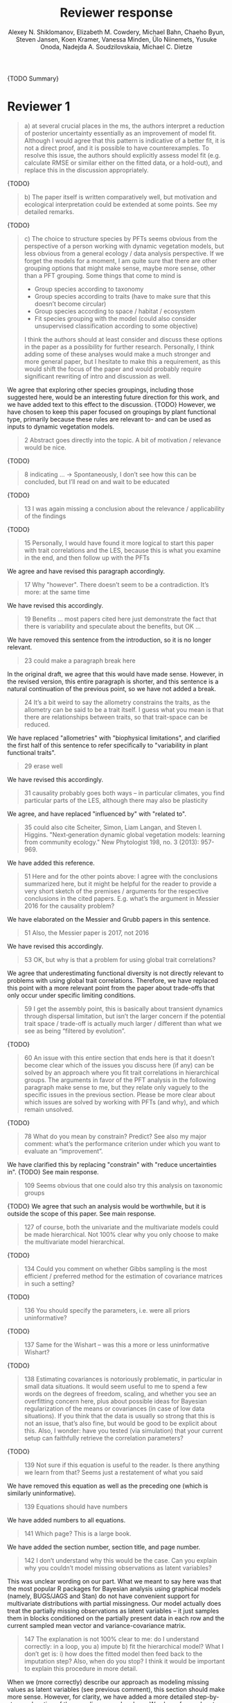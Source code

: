 #+TITLE: Reviewer response
#+AUTHOR: Alexey N. Shiklomanov, Elizabeth M. Cowdery, Michael Bahn, Chaeho Byun, Steven Jansen, Koen Kramer, Vanessa Minden, Ülo Niinemets, Yusuke Onoda, Nadejda A. Soudzilovskaia, Michael C. Dietze

{TODO Summary}

* Reviewer 1

#+BEGIN_QUOTE
a) at several crucial places in the ms, the authors interpret a reduction of posterior uncertainty essentially as an improvement of model fit. Although I would agree that this pattern is indicative of a better fit, it is not a direct proof, and it is possible to have counterexamples. To resolve this issue, the authors should explicitly assess model fit (e.g. calculate RMSE or similar either on the fitted data, or a hold-out), and replace this in the discussion appropriately.
#+END_QUOTE

{TODO}

#+BEGIN_QUOTE
b) The paper itself is written comparatively well, but motivation and ecological interpretation could be extended at some points. See my detailed remarks.  
#+END_QUOTE

{TODO}

#+BEGIN_QUOTE
c) The choice to structure species by PFTs seems obvious from the perspective of a person working with dynamic vegetation models, but less obvious from a general ecology / data analysis perspective. If we forget the models for a moment, I am quite sure that there are other grouping options that might make sense, maybe more sense, other than a PFT grouping. Some things that come to mind is

- Group species according to taxonomy
- Group species according to traits (have to make sure that this doesn’t become circular)
- Group species according to space / habitat / ecosystem
- Fit species grouping with the model (could also consider unsupervised classification according to some objective)

I think the authors should at least consider and discuss these options in the paper as a possibility for further research. Personally, I think adding some of these analyses would make a much stronger and more general paper, but I hesitate to make this a requirement, as this would shift the focus of the paper and would probably require significant rewriting of intro and discussion as well.
#+END_QUOTE

We agree that exploring other species groupings, including those suggested here, would be an interesting future direction for this work, and we have added text to this effect to the discussion. {TODO}
However, we have chosen to keep this paper focused on groupings by plant functional type, primarily because these rules are relevant to- and can be used as inputs to dynamic vegetation models.

#+BEGIN_QUOTE
2 Abstract goes directly into the topic. A bit of motivation / relevance would be nice.
#+END_QUOTE

{TODO}

#+BEGIN_QUOTE
8  indicating … -> Spontaneously, I don’t see how this can be concluded, but I’ll read on and wait to be educated
#+END_QUOTE

{TODO}

#+BEGIN_QUOTE
13 I was again missing a conclusion about the relevance / applicability of the findings
#+END_QUOTE

{TODO}

#+BEGIN_QUOTE
15 Personally, I would have found it more logical to start this paper with trait correlations and the LES, because this is what you examine in the end, and then follow up with the PFTs
#+END_QUOTE

We agree and have revised this paragraph accordingly.

#+BEGIN_QUOTE
17 Why "however". There doesn’t seem to be a contradiction. It’s more: at the same time
#+END_QUOTE

We have revised this accordingly.

#+begin_quote
19 Benefits … most papers cited here just demonstrate the fact that there is variability and speculate about the benefits, but OK …
#+end_quote

We have removed this sentence from the introduction, so it is no longer relevant.

#+begin_quote
23 could make a paragraph break here
#+end_quote

In the original draft, we agree that this would have made sense.
However, in the revised version, this entire paragraph is shorter, and this sentence is a natural continuation of the previous point, so we have not added a break.

#+begin_quote
24 It’s a bit weird to say the allometry constrains the traits, as the allometry can be said to be a trait itself. I guess what you mean is that there are relationships between traits, so that trait-space can be reduced.
#+end_quote

We have replaced "allometries" with "biophysical limitations", and clarified the first half of this sentence to refer specifically to "variability in plant functional traits".

#+begin_quote
29 erase well
#+end_quote

We have revised this accordingly.

#+begin_quote
31 causality probably goes both ways – in particular climates, you find particular parts of the LES, although there may also be plasticity
#+end_quote

We agree, and have replaced "influenced by" with "related to".

#+begin_quote
35 could also cite Scheiter, Simon, Liam Langan, and Steven I. Higgins. "Next‐generation dynamic global vegetation models: learning from community ecology." New Phytologist 198, no. 3 (2013): 957-969.
#+end_quote

We have added this reference.

#+begin_quote
51 Here and for the other points above: I agree with the conclusions summarized here, but it might be helpful for the reader to provide a very short sketch of the premises / arguments for the respective conclusions in the cited papers. E.g. what’s the argument in Messier 2016 for the causality problem?
#+end_quote

We have elaborated on the Messier and Grubb papers in this sentence.

#+begin_quote
51 Also, the Messier paper is 2017, not 2016
#+end_quote

We have revised this accordingly.

#+begin_quote
53 OK, but why is that a problem for using global trait correlations?
#+end_quote

We agree that underestimating functional diversity is not directly relevant to problems with using global trait correlations.
Therefore, we have replaced this point with a more relevant point from the paper about trade-offs that only occur under specific limiting conditions.

#+begin_quote
59 I get the assembly point, this is basically about transient dynamics through dispersal limitation, but isn’t the larger concern if the potential trait space / trade-off is actually much larger / different than what we see as being “filtered by evolution”.
#+end_quote

{TODO}

#+begin_quote
60 An issue with this entire section that ends here is that it doesn’t become clear which of the issues you discuss here (if any) can be solved by an approach where you fit trait correlations in hierarchical groups. The arguments in favor of the PFT analysis in the following paragraph make sense to me, but they relate only vaguely to the specific issues in the previous section. Please be more clear about which issues are solved by working with PFTs (and why), and which remain unsolved.
#+end_quote

{TODO}

#+begin_quote
78 What do you mean by constrain? Predict? See also my major comment: what’s the performance criterion under which you want to evaluate an “improvement”.
#+end_quote

We have clarified this by replacing "constrain" with "reduce uncertainties in".
{TODO} See main response.

#+begin_quote
109 Seems obvious that one could also try this analysis on taxonomic groups
#+end_quote

{TODO}
We agree that such an analysis would be worthwhile, but it is outside the scope of this paper.
See main response.

#+begin_quote
127 of course, both the univariate and the multivariate models could be made hierarchical. Not 100% clear why you only choose to make the multivariate model hierarchical.
#+end_quote

{TODO}

#+begin_quote
134 Could you comment on whether Gibbs sampling is the most efficient / preferred method for the estimation of covariance matrices in such a setting?
#+end_quote

{TODO}

#+begin_quote
136 You should specify the parameters, i.e. were all priors uninformative?
#+end_quote

{TODO}

#+begin_quote
137 Same for the Wishart – was this a more or less uninformative Wishart?
#+end_quote

{TODO}

#+begin_quote
138 Estimating covariances is notoriously problematic, in particular in small data situations. It would seem useful to me to spend a few words on the degrees of freedom, scaling, and whether you see an overfitting concern here, plus about possible ideas for Bayesian regularization of the means or covariances (in case of low data situations). If you think that the data is usually so strong that this is not an issue, that’s also fine, but would be good to be explicit about this. Also, I wonder: have you tested (via simulation) that your current setup can faithfully retrieve the correlation parameters?
#+end_quote

{TODO}

#+begin_quote
139 Not sure if this equation is useful to the reader. Is there anything we learn from that? Seems just a restatement of what you said
#+end_quote

We have removed this equation as well as the preceding one (which is similarly uninformative).

#+begin_quote
139 Equations should have numbers
#+end_quote

We have added numbers to all equations.

#+begin_quote
141 Which page? This is a large book.
#+end_quote

We have added the section number, section title, and page number.

#+begin_quote
142 I don’t understand why this would be the case. Can you explain why you couldn’t model missing observations as latent variables?
#+end_quote

This was unclear wording on our part.
What we meant to say here was that the most popular R packages for Bayesian analysis using graphical models (namely, BUGS/JAGS and Stan) do not have convenient support for multivariate distributions with partial missingness.
Our model actually does treat the partially missing observations as latent variables -- it just samples them in blocks conditioned on the partially present data in each row and the current sampled mean vector and variance-covariance matrix.

#+begin_quote
147 The explanation is not 100% clear to me: do I understand correctly: in a loop, you a) impute b) fit the hierarchical model? What I don’t get is: i) how does the fitted model then feed back to the imputation step? Also, when do you stop? I think it would be important to explain this procedure in more detail.
#+end_quote

When we (more correctly) describe our approach as modeling missing values as latent variables (see previous comment), this section should make more sense.
However, for clarity, we have added a more detailed step-by-step explanation of the sampling procedure here.
We also refer readers to the detailed demonstration of the algorithm in Supporting Information Method S1.

#+begin_quote
147 Moreover, if this a new method, I would ask you to confirm that this actually works with randomly removed data (it’s clear that imputation will always run in trouble if you remove data purposefully, but at least let’s make sure it works under ideal conditions). Ideal validation would be via https://arxiv.org/pdf/1804.06788.pdf , in this case you check the entire analysis chain.
#+end_quote

{TODO}

#+begin_quote
150 How many missing values are we talking about here in the real data?  10%,  90%? See comment above, if you check the methods, make sure that the scenario corresponds to what you find in the real data
#+end_quote

{TODO}

#+begin_quote
153 Is this the univariate psrf, i.e. per parameter? If so, write: for all parameters
#+end_quote

We have revised this accordingly, clarifying that this is the univariate PSRF for every parameter.

#+begin_quote
160 I realize that it’s inherently difficult to summarize a 7-dim correlation, but just as a comment: would it be possible that, if the first and second largest EV are very close to each other, one could get a large switch of the direction of the dominant EV by a small change in the data, similar to what often happens in PCAs? As a more robust alternative, one could consider similarity measures of the MVN, e.g. KL distance, which would be independent of these axis problems.
#+end_quote

{TODO}

#+begin_quote
Fig.3 What you provide here is basically the raw data for the covariance matrix. It’s really hard to see any trends here. Consider if you can somehow compress this to something more meaningful. Also, axis should be properly labeled.
#+end_quote

{TODO}

#+begin_quote
Major comment analysis: all measures you report here are based on the fitted models only (i.e. don’t consider the fit to the data / residuals). I find that somewhat dangerous. What I would ask you to add is some measure if predictive error for all three models (univariate, multivariate, hierarchical multivariate). I think in this case it’s unlikely that you’re grossly overfitting, so it would be OK for me if you would calculate this on the same data that you used for fitting, but more ideal would of course be to have a hold-out. Consider also if there is a possibility to analyze the error, e.g. by plotting / regressing it against suitable predictors such as PFT, taxonomy, location
#+end_quote

{TODO}

#+begin_quote
200 Here and later: it’s unclear what model you refer to when you say “global” etc. … you introduced three models: univariate, multivariate, and multivariate hierarchical. I assume that you can’t mean the univariate, but with global you could mean the global multivariate, the between PFT correlation in the hierarchical, or the global (within + across PFT) correlation in the hierarchical model.
#+end_quote

{TODO}

#+begin_quote
226 Maybe I’m missing it, but is there any discussion of the correlation between PFTs? In general, I think you could leverage the hierarchical setup much better. Essentially, what we have is a global correlation. With the hierarchical model, we can now partition this global LES into a within and between PFT correlation. What I understand from this section so far is that the within PFT correlation is broadly identical to the global correlation, except for some PFTs. But what about the between PFT correlation, does this also follow the LES, or is this completely different? Apart from the verbal discussion, it would be great if the partitioning could be visualized in some way, so that one could see where the different PFTs lie in the overall trait spectrum, and how the traits correlate within them. If this could be done, I think it could be an ecologically very valuable figure.
#+end_quote

{TODO}

#+begin_quote
233 and which had lower error?
#+end_quote

{TODO}

#+begin_quote
234 OK, I see this addresses in some sense my point about the correlation across  PFTs above, but would be nice to discuss this in terms of correlation of the means, not means only. As a side note: given the small number of PFTs, one does wonder if the trait correlation across PFTs can even properly be estimated (I think you make some comments to this effect later, but if it can’t estimate, then why fit this model?).
#+end_quote

{TODO}

#+begin_quote
244 significantly? This is a Bayesian analysis.
#+end_quote

{TODO}

#+begin_quote
244 how were CLM parameters derived?
#+end_quote

{TODO}

#+begin_quote
251 OK, this is the uncertainty of the mean, but more important for me would be the predictive error, which could be very different (also depending  on  how much IV  is in  these traits).
#+end_quote

{TODO}

#+begin_quote
268 You use again “significant”, but I  don’t think  you  have run significant tests here. Clarify what you mean
#+end_quote

{TODO}

#+begin_quote
279 It’s a bit unfortunate that this analysis doesn’t allow separating spread and direction of the trade-off. What I mean is that a lower correlation could result from a smaller slope in a regression  between two traits, or from more spread around the regression line. Would be nice to see which of the two possibilities is responsible here, a change of the direction of the trade-off, or an increase in variability. Please discuss if applicable.
#+end_quote

{TODO}

#+begin_quote
282 Again, for building this into models, one would probably be interested in the slope and not R2
#+end_quote

{TODO}

#+begin_quote
296 Again, I wonder if “weak” means that slope or R2, plus, again: significance. Moreover, note that significance is not effect size.
#+end_quote

{TODO}

#+begin_quote
316 The logical conclusions seems to examine other groups than the standard model PFTs, e.g. divide species taxonomically, morphologically, or via biomes
#+end_quote

{TODO}

#+begin_quote
331 This is a weird wording, at least you should use predictive uncertainty, but I’m not even sure if you showed this. What you seem to discuss here is a reduction of posterior predictive uncertainty, but that is just an estimate. I can reduce posterior predictive uncertainty just by adjusting the prior, but that does’t mean that the model will better fit the data. I think you urgently need to establish a measure of model fit / predictive error for this discussion.
#+end_quote

{TODO}
Clarify posterior predictive uncertainty.
Clarify that we use the same priors.
For the same priors and data, the multivariate model achieves reduced posterior predictive uncertainty.

#+begin_quote
335 but again, a change doesn’t imply an improvement. You have to show that the multivariate model is better
#+end_quote

{TODO}

#+begin_quote
337 I don’t see how you arrive at this conclusion. If the data-generating process was multivariate normal, univariate and multivariate means should be identical. To me, this result rather suggests that the correlation is not multivariate, which seems to question the assumptions of your model, or that the PFT means are not in line with the global mean (so that you get a mixture distribution, but this has nothing to do with multivariate). It may be a good idea to provide at least a few visual checks of model adequacy, e.g. by posterior predictive model checks
#+end_quote

{TODO}

#+begin_quote
339 OK, I think if the traits are correlated, the multivariate model is clearly better, because we want to know this correlation. I find this so obvious that it wouldn’t even need discussing. However, with the comments above in mind, I think you should specify what you mean by “bias” – as said, I don’t think there should be a bias in the mean if the data-generating process is multivariate normal, and you fit univariate normal distributions.
#+end_quote

{TODO}

#+begin_quote
341 What do you mean by “reliable”?
#+end_quote

{TODO}

#+begin_quote
349 That makes sense to me, but I was missing the relating info in the results
#+end_quote

{TODO}

#+begin_quote
355 It also seems obvious that the procedure could make use of phylogenetic or morphological similarity, as it is commonly done in PGLS type models
#+end_quote

{TODO}

#+begin_quote
356 It seems what you discuss here is independent of PFTs, right? But then I would say people are already working on this, and it doesn’t really relate to the results of this study
#+end_quote

{TODO}

#+begin_quote
368 I think the mutually confounding issue is actually the point that is most interesting from an ecological perspective. The relevant question is if trade-offs such as the LES scale through all levels (individual,  PFTs, all plants), or if they could be different at some scales. When taking together your results and other literature that looks at LES  within  species, it seems to me that current evidence suggestions  that trade-offs tend to be universal? Could you extend on this discussion, possibly also highlighting which trade-offs you suspect to be universal, and which might be different at different ecological scales?
#+end_quote

{TODO}

#+begin_quote
372 I wouldn’t sign this statement, but OK, if you think so
#+end_quote

{TODO}

#+begin_quote
385 See my concern: uncertainty != predictive error
#+end_quote

{TODO}

#+begin_quote
Fig. 1 not a big fan of this lattice plot layouts, you are loosing a lot of space with the plot headings, and the PFTs would better be placed below the plots, under the bars, imo. Consider if the visualization can be improved.
#+end_quote

We have removed this figure in the revised version.

#+begin_quote
Fig. 2 as said, not sure what you mean by significant.
#+end_quote

As in the corresponding part of the methods, we replaced "not significant" with "credible intervals overlapped zero".

#+BEGIN_QUOTE
Moreover, why would you not plot the n.s. too? A correlation of zero is also an information, isn’t it?
#+END_QUOTE

{TODO}
This was originally done to reduce visual clutter.

#+begin_quote
Fig. 3 as said in the previous comments, I wonder if this could be better condensed. Difficult to see any patterns because of the high amount of info.
#+end_quote

{TODO}

#+begin_quote
Fig. 4 Same point about lattice layout. Also, not sure why you suddenly introduce the units to the traits, while they are absent in all other plots.
#+end_quote

{TODO}

#+begin_quote
Fig. 5 see my main comment: CI is not fit.
#+end_quote

{TODO}

* Reviewer 2

#+begin_quote
This manuscript starts from the relatively simple question of whether leaf economic spectrum (LES) patterns (correlations between SLA and leaf N, etc) hold when they are applied to a subset of the global distribution of plants (divided into PFTs). This is an interesting question because we use the LES a lot in trait-driven land surface models, yet these relationships tend to break down using smaller subsets (by area, etc) of plants. Reaching beyond the traits traditionally considered in the LES, this paper also considers metabolic 'traits'. While I think this is an interesting question, I found myself wondering at the end of this paper what the actual point was. It reads a bit like a bunch of exploratory analyses in search of a conclusion, as evidenced by the many nearly unreadable multi-panel and matrix plots.
#+end_quote

#+begin_quote
Given that we know quite a bit about the LES, it would have been interesting to start this manuscript with some hypotheses instead of an exploration -> looking at all of these plots it is difficult to untangle what is unexpected versus what is normal. Similarly, why did the authors think the hierarchical model was necessary, and what does it mean that it didn't improve estimates? Overall this manuscript feels a bit too focused on the technical methods at the expense of the motivating questions.
#+end_quote

#+begin_quote
Writing-wise, this manuscript is well written and clear, however, it feels like it is written to target people already in the small niche of ecological land surface modelers. I think it would be more appealing to a wider audience if the introduction was edited to explain more of the underlying concepts and why we care about them. For example, the manuscript refers to LES working at the global scale and not at local scales, then refers to PFTs as an intermediate scale (lines 74-76) but this is using "scale" in a very abstract way that deserves more explanation. Global and local scales are both spatial, but PFTs are really a conceptual scale between lumping everything together ('global') and modeling each species or individual separately. At the very end of the manuscript PFTs are then semi-equated with biomes (line 383-384) which isn't right. Throughout the introduction it would help if the manuscript spent a bit more time explaining to a novice/outside reader why PFTs, traits, and land surface models are all worth reading and learning about.
#+end_quote

#+begin_quote
Table 1: Make sure it's clear that the top 8 PFTs in the list are trees.
#+end_quote

#+begin_quote
Figure 1: Seems like this would be better as a table in an appendix? Dedicating a whole figure to show sample sizes seems like a lot.
#+end_quote

We have replaced this figure with a table.

#+begin_quote
Figure 2: This figure needs more explanation in the caption of what is being shown. What does the slope and length of the lines represent? Also, it's almost impossible to tell this many colors apart in a figure (colorbrewer doesn't even have 14 classes as an option) - it might be worth trying to come up with a pared down version of this that focuses on some key points.
#+end_quote

*TODO*

#+begin_quote
Figure 3: Is this showing something substantially different from figure 2? This one is even harder to interpret just given the sizes of the plots and the numbers of bars.
#+end_quote

*TODO*

#+begin_quote
Figure 4: Again, this is a lot of information making it hard to see what is important and what isn't, especially given that in most cases the three model types produce almost identical results. Also, the caption states that leaf lifespan and SLA only show mass based results, but is there a mass vs. area difference for leaf lifespan? and SLA is per mass by definition, no? Finally on this one, it looks like CLM values have confidence interval bars on them, but they are just single values, I think?
#+end_quote

*TODO*

#+begin_quote
Tables S1 and S2: SLA is listed as kg m-2 in both of these - should be m2 kg-1 (as in text, line 90), and/or flipped to LMA for area-normalized?
#+end_quote

Yes, these units should have been m2 kg-1. We have fixed this in the revision.

#+begin_quote
Table S4: What do 'present' and 'missing' mean here? or how are there correlation values when 'present' = 0?
#+end_quote
